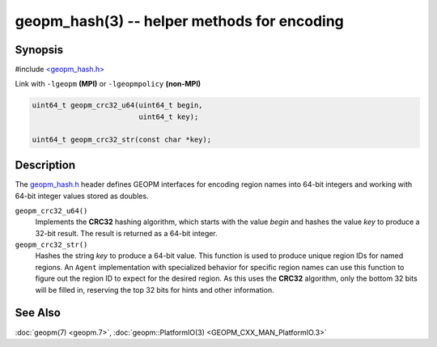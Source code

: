 geopm_hash(3) -- helper methods for encoding
==============================================

Synopsis
--------

#include `<geopm_hash.h> <https://github.com/geopm/geopm/blob/dev/service/src/geopm_hash.h>`_

Link with ``-lgeopm`` **(MPI)** or ``-lgeopmpolicy`` **(non-MPI)**


.. code-block:: c

       uint64_t geopm_crc32_u64(uint64_t begin,
                                uint64_t key);

       uint64_t geopm_crc32_str(const char *key);

Description
-----------

The `geopm_hash.h <https://github.com/geopm/geopm/blob/dev/service/src/geopm_hash.h>`_ 
header defines GEOPM interfaces for encoding region
names into 64-bit integers and working with 64-bit integer values
stored as doubles.


``geopm_crc32_u64()``
  Implements the **CRC32** hashing algorithm, which starts with
  the value *begin* and hashes the value *key* to produce a 32-bit
  result.  The result is returned as a 64-bit integer.

``geopm_crc32_str()``
  Hashes the string *key* to produce a 64-bit value.  This function
  is used to produce unique region IDs for named regions.  An
  ``Agent`` implementation with specialized behavior for specific
  region names can use this function to figure out the region ID to
  expect for the desired region.  As this uses the **CRC32** algorithm,
  only the bottom 32 bits will be filled in, reserving the top 32
  bits for hints and other information.

See Also
--------

:doc:`geopm(7) <geopm.7>`,
:doc:`geopm::PlatformIO(3) <GEOPM_CXX_MAN_PlatformIO.3>`

